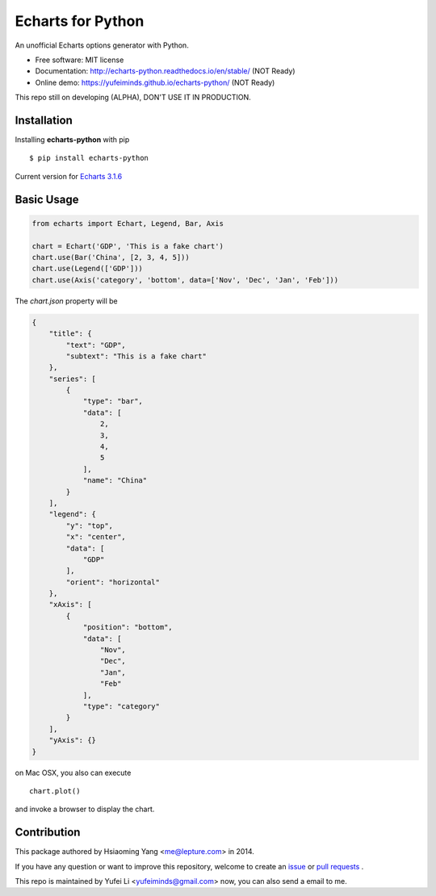 Echarts for Python
==================

An unofficial Echarts options generator with Python.

.. image:: https://img.shields.io/pypi/v/echarts-python.svg
   :target: https://pypi.python.org/pypi/echarts-python/
   :alt: Latest Version
.. image:: https://travis-ci.org/yufeiminds/echarts-python.svg?branch=develop
   :target: https://travis-ci.org/yufeiminds/echarts-python
   :alt: Travis CI Status
.. image:: https://codecov.io/github/yufeiminds/echarts-python/coverage.svg?branch=develop
   :target: https://codecov.io/github/yufeiminds/echarts-python?branch=master
   :alt: Codecov Status
.. image:: https://readthedocs.org/projects/echarts-python/badge/?version=latest
   :target: http://echarts-python.readthedocs.org/en/latest/?badge=latest
   :alt: Doc Status

-  Free software: MIT license
-  Documentation: http://echarts-python.readthedocs.io/en/stable/ (NOT Ready)
-  Online demo: https://yufeiminds.github.io/echarts-python/ (NOT Ready)

This repo still on developing (ALPHA), DON'T USE IT IN PRODUCTION.

Installation
------------

Installing **echarts-python** with pip ::

  $ pip install echarts-python

Current version for `Echarts 3.1.6 <http://echarts.baidu.com/option.html>`_

Basic Usage
-----------

.. code-block:: python

    from echarts import Echart, Legend, Bar, Axis

    chart = Echart('GDP', 'This is a fake chart')
    chart.use(Bar('China', [2, 3, 4, 5]))
    chart.use(Legend(['GDP']))
    chart.use(Axis('category', 'bottom', data=['Nov', 'Dec', 'Jan', 'Feb']))

The `chart.json` property will be

.. code-block:: javascript

    {
        "title": {
            "text": "GDP",
            "subtext": "This is a fake chart"
        },
        "series": [
            {
                "type": "bar",
                "data": [
                    2,
                    3,
                    4,
                    5
                ],
                "name": "China"
            }
        ],
        "legend": {
            "y": "top",
            "x": "center",
            "data": [
                "GDP"
            ],
            "orient": "horizontal"
        },
        "xAxis": [
            {
                "position": "bottom",
                "data": [
                    "Nov",
                    "Dec",
                    "Jan",
                    "Feb"
                ],
                "type": "category"
            }
        ],
        "yAxis": {}
    }

on Mac OSX, you also can execute ::

    chart.plot()

and invoke a browser to display the chart.


Contribution
------------

This package authored by Hsiaoming Yang <me@lepture.com> in 2014.

If you have any question or want to improve this repository, welcome to create
an `issue <https://github.com/yufeiminds/echarts-python/issues>`__
or `pull requests <https://github.com/yufeiminds/echarts-python/pulls>`__ .

This repo is maintained by Yufei Li <yufeiminds@gmail.com> now,
you can also send a email to me.



